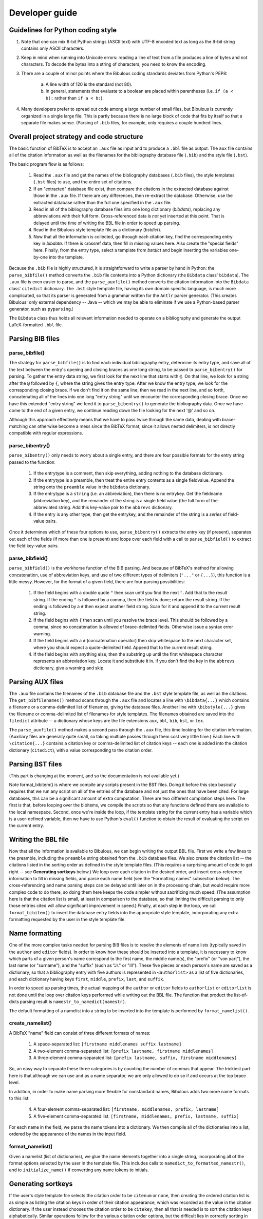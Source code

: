 Developer guide
***************

Guidelines for Python coding style
==================================

1. Note that one can mix 8-bit Python strings (ASCII text) with UTF-8 encoded text as long as the 8-bit string contains only ASCII characters.

2. Keep in mind when running into Unicode errors: reading a line of text from a file produces a line of bytes and not characters. To decode the bytes into a string of characters, you need to know the encoding.

3. There are a couple of minor points where the Bibulous coding standards deviates from Python's PEP8:

    (a) A line width of 120 is the standard (not 80).
    (b) In general, statements that evaluate to a boolean are placed within parentheses (i.e. ``if (a < b):`` rather than ``if a < b:``).

4. Many developers prefer to spread out code among a large number of small files, but Bibulous is currently organized in a single large file. This is partly because there is no large block of code that fits by itself so that a separate file makes sense. (Parsing of ``.bib`` files, for example, only requires a couple hundred lines.

Overall project strategy and code structure
===========================================

The basic function of BibTeX is to accept an ``.aux`` file as input and to produce a ``.bbl`` file as output. The ``aux`` file contains all of the citation information as well as the filenames for the bibliography database file (``.bib``) and the style file (``.bst``).

The basic program flow is as follows:

    1. Read the ``.aux`` file and get the names of the bibliography databases (``.bib`` files), the style templates (``.bst`` files) to use, and the entire set of citations.
    2. If an "extracted" database file exist, then compare the citations in the extracted database against those in the ``.aux`` file. If there are any differences, then re-extract the database. Otherwise, use the extracted database rather than the full one specified in the ``.aux`` file.
    3. Read in all of the bibliography database files into one long dictionary (`bibdata`), replacing any abbreviations with their full form. Cross-referenced data is *not* yet inserted at this point. That is delayed until the time of writing the BBL file in order to speed up parsing.
    4. Read in the Bibulous style template file as a dictionary (`bstdict`).
    5. Now that all the information is collected, go through each citation key, find the corresponding entry key in `bibdata`. If there is crossref data, then fill in missing values here. Also create the "special fields" here. Finally, from the entry type, select a template from `bstdict` and begin inserting the variables one-by-one into the template.

Because the ``.bib`` file is highly structured, it is straightforward to write a parser by hand in Python: the ``parse_bibfile()`` method converts the ``.bib`` file contents into a Python dictionary (the ``Bibdata`` class' ``bibdata``). The ``.aux`` file is even easier to parse, and the ``parse_auxfile()`` method converts the citation information into the ``Bibdata`` class' ``citedict`` dictionary. The ``.bst`` style template file, having its own domain specific language, is much more complicated, so that its parser is generated from a grammar written for the ``Antlr`` parser generator. (This creates Bibulous' only external dependency -- Java -- which we may be able to eliminate if we use a Python-based parser generator, such as ``pyparsing``.)

The ``Bibdata`` class thus holds all relevant information needed to operate on a bibliography and generate the output LaTeX-formatted ``.bbl`` file.

Parsing BIB files
=================

parse_bibfile()
---------------

The strategy for ``parse_bibfile()`` is to find each individual bibliography entry, determine its entry type, and save all of the text between the entry's opening and closing braces as one long string, to be passed to ``parse_bibentry()`` for parsing. To gather the entry data string, we first look for the next line that starts with ``@``. On that line, we look for a string after the ``@`` followed by ``{``, where the string gives the entry type. After we know the entry type, we look for the corresponding closing brace. If we don't find it on the same line, then we read in the next line, and so forth, concatenating all of the lines into one long "entry string" until we encounter the corresponding closing brace. Once we have this extended "entry string" we feed it to ``parse_bibentry()`` to generate the bibliography data. Once we have come to the end of a given entry, we continue reading down the file looking for the next '@' and so on.

Although this approach effectively means that we have to pass twice through the same data, dealing with brace-matching can otherwise become a mess since the BibTeX format, since it allows nested delimiters, is not directly compatible with regular expressions.

parse_bibentry()
----------------

``parse_bibentry()`` only needs to worry about a single entry, and there are four possible formats for the entry string passed to the function:

    1. If the entrytype is a comment, then skip everything, adding nothing to the database dictionary.
    2. If the entrytype is a preamble, then treat the entire entry contents as a single fieldvalue. Append the string onto the ``preamble`` value in the ``bibdata`` dictionary.
    3. If the entrytype is a ``string`` (i.e. an abbreviation), then there is no entrykey. Get the fieldname (abbreviation key), and the remainder of the string is a single field value (the full form of the abbreviated string. Add this key-value pair to the ``abbrevs`` dictionary.
    4. If the entry is any other type, then get the entrykey, and the remainder of the string is a *series* of field-value pairs.

Once it determines which of these four options to use, ``parse_bibentry()`` extracts the entry key (if present), separates out each of the fields (if more than one is present) and loops over each field with a call to ``parse_bibfield()`` to extract the field key-value pairs.

parse_bibfield()
----------------

``parse_bibfield()`` is the workhorse function of the BIB parsing. And because of BibTeX's method for allowing concatenation, use of abbreviation keys, and use of two different types of delimiters (``"..."`` or ``{...}``), this function is a little messy. However, for the format of a given field, there are four parsing possibilities:

    1. If the field begins with a double quote ``"`` then scan until you find the next ``"``. Add that to the result string. If the ending ``"`` is followed by a comma, then the field is done; return the result string. If the ending is followed by a ``#`` then expect another field string. Scan for it and append it to the current result string.
    2. If the field begins with ``{`` then scan until you resolve the brace level. This should be followed by a comma, since no concatenation is allowed of brace-delimited fields. Otherwise issue a syntax error warning.
    3. If the field begins with a ``#`` (concatenation operator) then skip whitespace to the next character set, where you should expect a quote-delimited field. Append that to the current result string.
    4. If the field begins with anything else, then the substring up until the first whitespace character represents an abbreviation key. Locate it and substitute it in. If you don't find the key in the ``abbrevs`` dictionary, give a warning and skip.

Parsing AUX files
=================

The ``.aux`` file contains the filenames of the ``.bib`` database file and the ``.bst`` style template file, as well as the citations. The ``get_bibfilenames()`` method scans through the ``.aux`` file and locates a line with ``\bibdata{...}`` which contains a filename or a comma-delimited list of filenames, giving the database files. Another line with ``\bibstyle{...}`` gives the filename or comma-delimited list of filenames for style templates. The filenames obtained are saved into the ``filedict`` attribute -- a dictionary whose keys are the file extensions ``aux``, ``bbl``, ``bib``, ``bst``, or ``tex``.

The ``parse_auxfile()`` method makes a second pass through the ``.aux`` file, this time looking for the citation information. (Auxiliary files are generally quite small, so taking multiple passes through them cost very little time.) Each line with ``\citation{...}`` contains a citation key or comma-delimited list of citation keys -- each one is added into the citation dictionary (``citedict``), with a value corresponding to the citation order.

Parsing BST files
=================

(This part is changing at the moment, and so the documentation is not available yet.)

Note format_bibitem() is where we compile any scripts present in the BST files. Doing it before this step basically requires that we run any script on all of the entries of the database and not just the ones that have been cited. For large databases, this can be a significant amount of extra computation. There are two different compilation steps here. The first is that, before looping over the bibitems, we compile the scripts so that any functions defined there are available to the local namespace. Second, once we're inside the loop, if the template string for the current entry has a variable which is a user-defined variable, then we have to use Python's ``eval()`` function to obtain the result of evaluating the script on the current entry.
















Writing the BBL file
====================

Now that all the information is available to Bibulous, we can begin writing the output BBL file. First we write a few lines to the preamble, including the ``preamble`` string obtained from the ``.bib`` database files. We also create the citation list -- the citations listed in the sorting order as defined in the style template files. (This requires a surprising amount of code to get right -- see **Generating sortkeys** below.) We loop over each citation in the desired order, and insert cross-reference information to fill in missing fields, and parse each name field (see the "Formatting names" subsection below). The cross-referencing and name parsing steps can be delayed until later on in the processing chain, but would require more complex code to do there, so doing them here keeps the code simpler without sacrificing much speed. (The assumption here is that the citation list is small, at least in comparison to the database, so that limiting the difficult parsing to only those entries cited will allow significant improvement in speed.) Finally, at each step in the loop, we call ``format_bibitem()`` to insert the database entry fields into the appropriate style template, incorporating any extra formatting requested by the user in the style template file.

Name formatting
================

One of the more complex tasks needed for parsing BIB files is to resolve the elements of name lists (typically saved in the ``author`` and ``editor`` fields). In order to know how these should be inserted into a template, it is necessary to know which parts of a given person's name correspond to the first name, the middle name(s), the "prefix" (or "von part"), the last name (or "surname"), and the "suffix" (such as "Jr." or "III"). These five pieces or each person's name are saved as a dictionary, so that a bibliography entry with five authors is represented in ``<authorlist>`` as a list of five dictionaries, and each dictionary having keys ``first``, ``middle``, ``prefix``, ``last``, and ``suffix``.

In order to speed up parsing times, the actual mapping of the ``author`` or ``editor`` fields to ``authorlist`` or ``editorlist`` is not done until the loop over citation keys performed while writing out the BBL file. The function that product the list-of-dicts parsing result is ``namestr_to_namedict(namestr)``.

The default formatting of a namelist into a string to be inserted into the template is performed by ``format_namelist()``.

create_namelist()
-----------------

A BibTeX "name" field can consist of three different formats of names:

    1. A space-separated list: ``[firstname middlenames suffix lastname]``
    2. A two-element comma-separated list: ``[prefix lastname, firstname middlenames]``
    3. A three-element comma-separated list: ``[prefix lastname, suffix, firstname middlenames]``

So, an easy way to separate these three categories is by counting the number of commas that appear. The trickiest part here is that although we can use ``and`` as a name separator, we are only allowed to do so if ``and`` occurs at the top brace level.

In addition, in order to make name parsing more flexible for nonstandard names, Bibulous adds two more name formats to this list:

   4. A four-element comma-separated list: ``[firstname, middlenames, prefix, lastname]``
   5. A five-element comma-separated list: ``[firstname, middlenames, prefix, lastname, suffix]``

For each name in the field, we parse the name tokens into a dictionary. We then compile all of the dictionaries into a list, ordered by the appearance of the names in the input field.

format_namelist()
-----------------

Given a namelist (list of dictionaries), we glue the name elements together into a single string, incorporating all of the format options selected by the user in the template file. This includes calls to ``namedict_to_formatted_namestr()``, and to ``initialize_name()`` if converting any name tokens to initials.

Generating sortkeys
===================

If the user's style template file selects the citation order to be ``citenum`` or ``none``, then creating the ordered citation list is as simple as listing the citation keys in order of their citation appearance, which was recorded as the value in the citation dictionary. If the user instead chooses the citation order to be ``citekey``, then all that is needed is to sort the citation keys alphabetically. Similar operations follow for the various citation order options, but the difficult lies in correctly sorting in the presence of non-ASCII languages, and especially in the presence of LaTeX markup of non-ASCII names. For a citation sorting order that requires using author names, any LaTeX markup needs to be converted to its Unicode equivalent prior to sorting. Using unicode allows the sorting to be done with any input languages, and allows the sorting order to be locale-dependent.

``create_citation_list()`` is the highest-level function for generating the citation list. For each citation key, it calls ``generate_sortkey()``, which is the workhorse function for including all of the various options when generating the key to use for sorting the list. A key part of the function is a call to ``purify_string()``, which removes unnecessary LaTeX markup elements and then calls ``latex_to_utf8()`` to convert LaTeX-markup non-ASCII characters to Unicode. It is only after all of these conversions that the final sorting is performed and the sorted citation list returned.

Testing
=======

The suite of regression tests for Bibulous consist of various template definitions and database entries designed to test individual features of the program. The basic approach of the tests is as follows:

    1. Once a change is made to the code (to fix a bug or add functionality), the developer also adds an entry to the ``test/test1.bib`` file, where the entry's "entrytype" is named in such a way to give an indication of what the test is for. For example, the entry in the BIB file may be defined with::

           @test_initialize1{...

       where the developer provides an ``author`` field in the entry where one or more authors have names which are difficult to for generating initials correctly. The developer should also include at least a 1-line comment about the purpose of the entry as well. To make everything easy to find, use the entrytype as the entry's key as well. Thus, the example above would use::

           @test_initialize1{test_initialize1, ...

    2. If the above new entry is something which can be checked with normal options settings, then the developer should add a corresponding line in the BST file defining how that new entrytype (i.e. ``test_initialize1``) should be formatted. If *different* options settings are needed, then a new BST file is needed. Only a minimalist file is generally needed: the file can, for example, contain one line defining a new entrytype and one line to define the new option setting. You can define all of the other options if you want, but these are redundant and introduce a number of unnecessary "overwriting option value..." warning messages.
    3. Next, the developer should add a line ``\citation{entrytype}`` to the AUX file where the key is the key given in the new entry of the BIB file you just put in (e.g. ``test_initialize1``). This is the same as the entrytype to keep everything consistent.
    4. Next, the developer needs to add two lines to the ``test1_target.bbl`` file to say what the formatted result should look like. Take a look at other lines to get a feel for how these should look, and take in consideration the form of the template just added to the BST file.
    5. Finally, run ``bibulous_test.py`` to check the result. This script will load the modified BIB and BST files and will write out several formatted BBL file ``test1.bbl`` etc. It will then run a ``diff`` program on the output file versus the target BBL file to see if there are any differences between the target and actual output BBL files.

Generating the documentation
============================

From the bibulous repository ``doc/`` subfolder, run ``make html`` to generate the HTML documentation. The result can be found in ``doc/_build/html/``, with ``index.html`` as the main file. To generate the PDF documentation, run ``make latexpdf`` from the ``doc/`` subfolder, with the result found at ``doc/_build/latex/Bibulous.pdf``.
